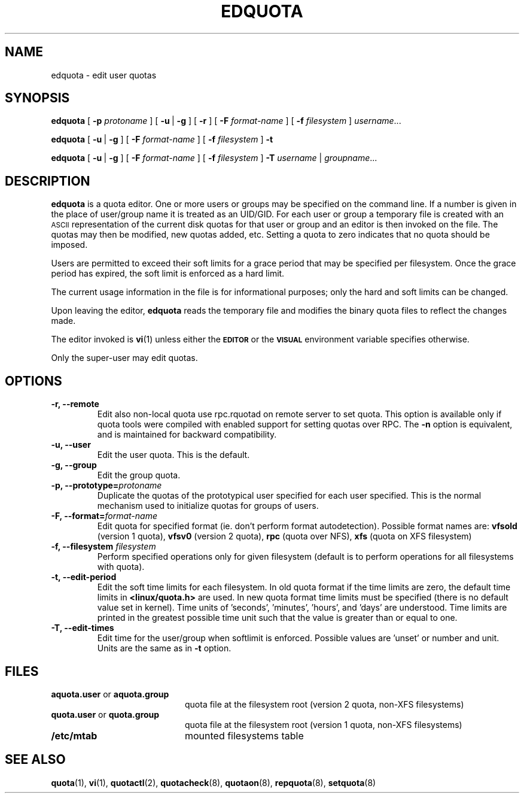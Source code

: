 .TH EDQUOTA 8
.SH NAME
edquota \- edit user quotas
.SH SYNOPSIS
.B edquota
[
.B \-p
.I protoname
] [
.BR \-u \ |
.B \-g
] [
.B \-r
] [
.B \-F
.I format-name
] [
.B \-f
.I filesystem
]
.IR username .\|.\|.
.LP
.B edquota
[
.BR \-u \ |
.B \-g
] [
.B \-F
.I format-name
] [
.B \-f
.I filesystem
]
.B \-t
.LP
.B edquota
[
.BR \-u \ |
.B \-g
] [
.B \-F
.I format-name
] [
.B \-f
.I filesystem
]
.B \-T
.IR username \ |
.IR groupname .\|.\|.
.SH DESCRIPTION
.IX  "edquota command"  ""  "\fLedquota\fP \(em edit user quotas"
.IX  edit "user quotas \(em \fLedquota\fP"
.IX  "user quotas"  "edquota command"  ""  "\fLedquota\fP \(em edit user quotas"
.IX  "disk quotas"  "edquota command"  ""  "\fLedquota\fP \(em edit user quotas"
.IX  "quotas"  "edquota command"  ""  "\fLedquota\fP \(em edit user quotas"
.IX  "filesystem"  "edquota command"  ""  "\fLedquota\fP \(em edit user quotas"
.B edquota
is a quota editor.  One or more users or groups may be specified on the command
line. If a number is given in the place of user/group name it is treated as
an UID/GID. For each user or group a temporary file is created with an
.SM ASCII
representation of the current disk quotas for that user or group and an editor
is then invoked on the file.  The quotas may then be modified, new
quotas added, etc.
Setting a quota to zero indicates that no quota should be imposed.
.PP
Users are permitted to exceed their soft limits for a grace period that
may be specified per filesystem.  Once the grace period has expired, the
soft limit is enforced as a hard limit.
.PP
The current usage information in the file is for informational purposes;
only the hard and soft limits can be changed.
.PP
Upon leaving the editor,
.B edquota
reads the temporary file and modifies the binary quota files to reflect
the changes made.
.LP
The editor invoked is
.BR vi (1)
unless either the
.SB EDITOR
or the
.SB VISUAL
environment variable specifies otherwise.
.LP
Only the super-user may edit quotas.
.SH OPTIONS
.TP
.B -r, --remote
Edit also non-local quota use rpc.rquotad on remote server to set quota.
This option is available only if quota tools were compiled with enabled
support for setting quotas over RPC.
The
.B -n
option is equivalent, and is maintained for backward compatibility.
.TP
.B -u, --user
Edit the user quota. This is the default.
.TP
.B -g, --group
Edit the group quota.
.TP
.B -p, --prototype=\f2protoname\f1
Duplicate the quotas of the prototypical user
specified for each user specified.  This is the normal
mechanism used to initialize quotas for groups of users.
.TP
.B -F, --format=\f2format-name\f1
Edit quota for specified format (ie. don't perform format autodetection).
Possible format names are:
.B vfsold
(version 1 quota),
.B vfsv0
(version 2 quota),
.B rpc
(quota over NFS),
.B xfs
(quota on XFS filesystem)
.TP
.B \-f, --filesystem \f2filesystem\f1
Perform specified operations only for given filesystem (default is to perform
operations for all filesystems with quota).
.TP
.B \-t, --edit-period
Edit the soft time limits for each filesystem.
In old quota format if the time limits are zero, the default time limits in
.B <linux/quota.h>
are used. In new quota format time limits must be specified (there is no default
value set in kernel). Time units of 'seconds', 'minutes', 'hours', and 'days'
are understood. Time limits are printed in the greatest possible time unit such that
the value is greater than or equal to one.
.TP
.B \-T, --edit-times
Edit time for the user/group when softlimit is enforced. Possible values
are 'unset' or number and unit. Units are the same as in
.B \-t
option.
.SH FILES
.PD 0
.TP 20
.BR aquota.user " or " aquota.group
quota file at the filesystem root (version 2 quota, non-XFS filesystems)
.TP
.BR quota.user " or " quota.group
quota file at the filesystem root (version 1 quota, non-XFS filesystems)
.TP
.B /etc/mtab
mounted filesystems table
.PD
.SH SEE ALSO
.BR quota (1),
.BR vi (1),
.BR quotactl (2),
.BR quotacheck (8),
.BR quotaon (8),
.BR repquota (8),
.BR setquota (8)
